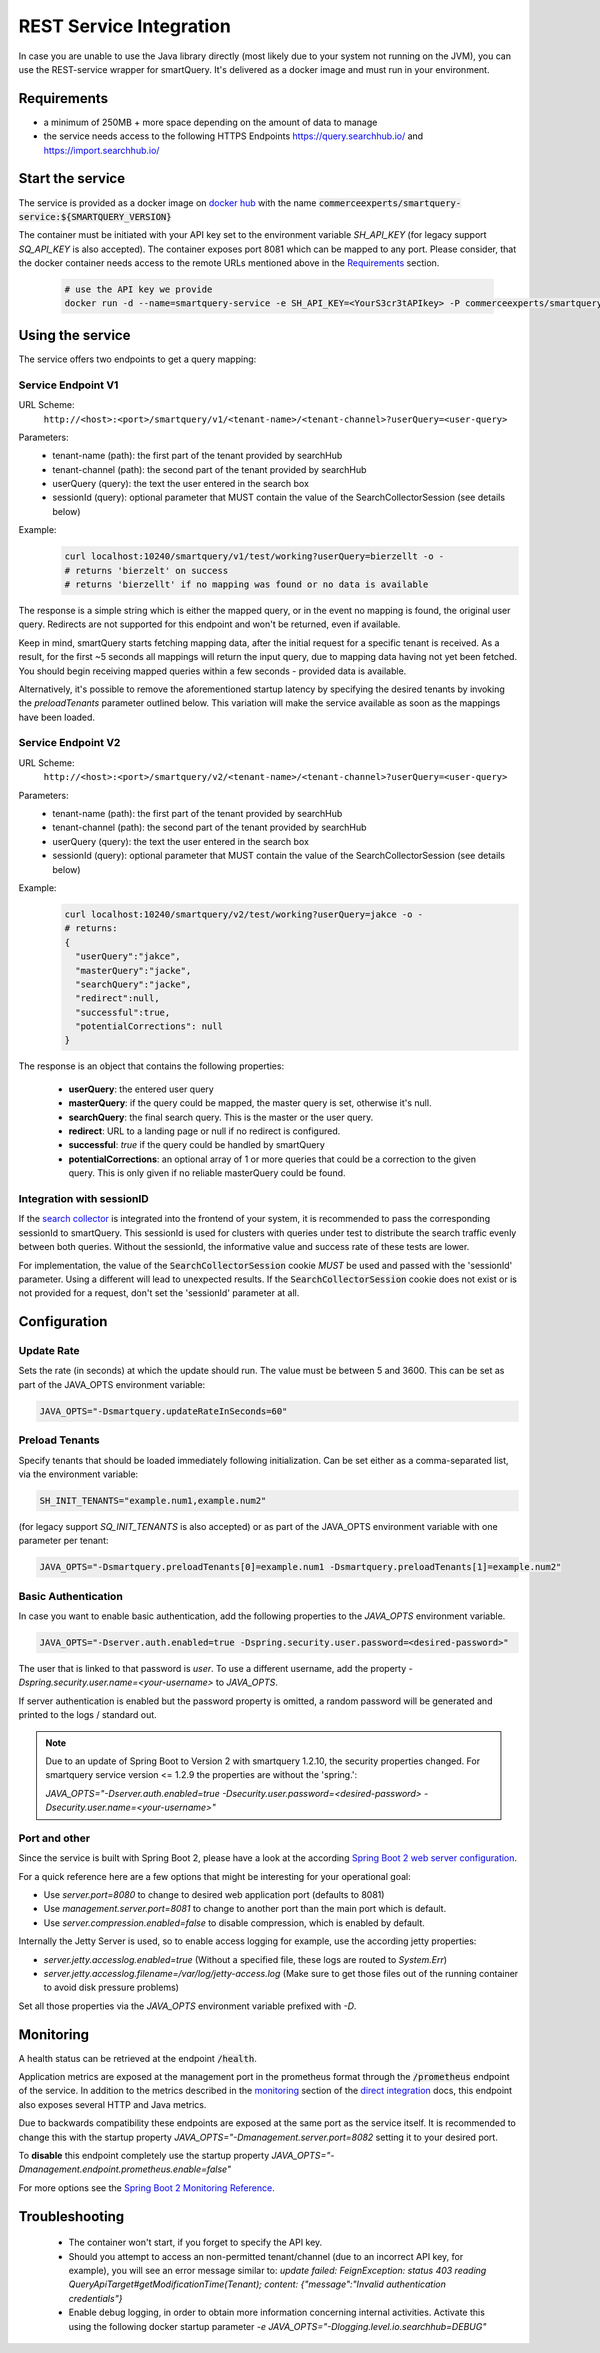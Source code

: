 REST Service Integration
========================

In case you are unable to use the Java library directly (most likely due to your system not running on the JVM), you can use the REST-service wrapper for smartQuery. It's delivered as a docker image and must run in your environment.

Requirements
------------

- a minimum of 250MB + more space depending on the amount of data to manage
- the service needs access to the following HTTPS Endpoints https://query.searchhub.io/ and https://import.searchhub.io/


Start the service
-----------------

The service is provided as a docker image on `docker hub`_ with the name :code:`commerceexperts/smartquery-service:${SMARTQUERY_VERSION}`
    
The container must be initiated with your API key set to the environment variable `SH_API_KEY` (for legacy support `SQ_API_KEY` is also accepted).
The container exposes port 8081 which can be mapped to any port. Please consider, that the docker container needs access to the remote URLs mentioned above in the Requirements_ section.

  .. code-block:: bash

    # use the API key we provide
    docker run -d --name=smartquery-service -e SH_API_KEY=<YourS3cr3tAPIkey> -P commerceexperts/smartquery-service:${SMARTQUERY_VERSION}

    
Using the service
-----------------

The service offers two endpoints to get a query mapping:

Service Endpoint V1
^^^^^^^^^^^^^^^^^^^

URL Scheme:
  ``http://<host>:<port>/smartquery/v1/<tenant-name>/<tenant-channel>?userQuery=<user-query>``

Parameters:
    - tenant-name (path): the first part of the tenant provided by searchHub
    - tenant-channel (path): the second part of the tenant provided by searchHub
    - userQuery (query): the text the user entered in the search box
    - sessionId (query): optional parameter that MUST contain the value of the SearchCollectorSession (see details below)

Example:
  .. code-block:: bash

     curl localhost:10240/smartquery/v1/test/working?userQuery=bierzellt -o -
     # returns 'bierzelt' on success
     # returns 'bierzellt' if no mapping was found or no data is available

The response is a simple string which is either the mapped query, or in the event no mapping is found, the original user query. Redirects are not supported for this endpoint and won't be returned, even if available.

Keep in mind, smartQuery starts fetching mapping data, after the initial request for a specific tenant is received. As a result, for the first ~5 seconds all mappings will return the input query, due to mapping data having not yet been fetched. You should begin receiving mapped queries within a few seconds - provided data is available.

Alternatively, it's possible to remove the aforementioned startup latency by specifying the desired tenants by invoking the `preloadTenants` parameter outlined below. This variation will make the service available as soon as the mappings have been loaded.


Service Endpoint V2
^^^^^^^^^^^^^^^^^^^

URL Scheme:
  ``http://<host>:<port>/smartquery/v2/<tenant-name>/<tenant-channel>?userQuery=<user-query>``

Parameters:
    - tenant-name (path): the first part of the tenant provided by searchHub
    - tenant-channel (path): the second part of the tenant provided by searchHub
    - userQuery (query): the text the user entered in the search box
    - sessionId (query): optional parameter that MUST contain the value of the SearchCollectorSession (see details below)

Example:
  .. code-block:: bash

     curl localhost:10240/smartquery/v2/test/working?userQuery=jakce -o -
     # returns: 
     {
       "userQuery":"jakce",
       "masterQuery":"jacke",
       "searchQuery":"jacke",
       "redirect":null,
       "successful":true,
       "potentialCorrections": null
     }

The response is an object that contains the following properties:

  - **userQuery**: the entered user query
  - **masterQuery**: if the query could be mapped, the master query is set, otherwise it's null.
  - **searchQuery**: the final search query. This is the master or the user query.
  - **redirect**: URL to a landing page or null if no redirect is configured.
  - **successful**: `true` if the query could be handled by smartQuery
  - **potentialCorrections**: an optional array of 1 or more queries that could be a correction to the given query. This is only given if no reliable masterQuery could be found.

Integration with sessionID
^^^^^^^^^^^^^^^^^^^^^^^^^^

If the `search collector`_ is integrated into the frontend of your system, it is recommended to pass the corresponding sessionId to smartQuery.
This sessionId is used for clusters with queries under test to distribute the search traffic evenly between both queries.
Without the sessionId, the informative value and success rate of these tests are lower.

For implementation, the value of the :code:`SearchCollectorSession` cookie *MUST* be used and passed with the 'sessionId' parameter. Using a different will lead to unexpected results.
If the :code:`SearchCollectorSession` cookie does not exist or is not provided for a request, don't set the 'sessionId' parameter at all.

Configuration
-------------

Update Rate
^^^^^^^^^^^

Sets the rate (in seconds) at which the update should run. The value must be between 5 and 3600.
This can be set as part of the JAVA_OPTS environment variable:

.. code-block:: bash

    JAVA_OPTS="-Dsmartquery.updateRateInSeconds=60"

    
Preload Tenants
^^^^^^^^^^^^^^^

Specify tenants that should be loaded immediately following initialization.
Can be set either as a comma-separated list, via the environment variable:

.. code-block:: bash

    SH_INIT_TENANTS="example.num1,example.num2"

(for legacy support `SQ_INIT_TENANTS` is also accepted)
or as part of the JAVA_OPTS environment variable with one parameter per tenant:

.. code-block:: bash

    JAVA_OPTS="-Dsmartquery.preloadTenants[0]=example.num1 -Dsmartquery.preloadTenants[1]=example.num2"


Basic Authentication
^^^^^^^^^^^^^^^^^^^^

In case you want to enable basic authentication, add the following properties to the `JAVA_OPTS` environment variable.

.. code-block:: bash

    JAVA_OPTS="-Dserver.auth.enabled=true -Dspring.security.user.password=<desired-password>"

The user that is linked to that password is `user`. To use a different username, add the property `-Dspring.security.user.name=<your-username>` to `JAVA_OPTS`.

If server authentication is enabled but the password property is omitted, a random password will be generated and printed to the logs / standard out.

.. note::
    Due to an update of Spring Boot to Version 2 with smartquery 1.2.10, the security properties changed.
    For smartquery service version <= 1.2.9 the properties are without the 'spring.':

    `JAVA_OPTS="-Dserver.auth.enabled=true -Dsecurity.user.password=<desired-password> -Dsecurity.user.name=<your-username>"`

Port and other 
^^^^^^^^^^^^^^

Since the service is built with Spring Boot 2, please have a look at the according `Spring Boot 2 web server configuration`_.

For a quick reference here are a few options that might be interesting for your operational goal:

- Use `server.port=8080` to change to desired web application port (defaults to 8081)
- Use `management.server.port=8081` to change to another port than the main port which is default.
- Use `server.compression.enabled=false` to disable compression, which is enabled by default.

Internally the Jetty Server is used, so to enable access logging for example, use the according jetty properties:

- `server.jetty.accesslog.enabled=true` (Without a specified file, these logs are routed to `System.Err`)
- `server.jetty.accesslog.filename=/var/log/jetty-access.log` (Make sure to get those files out of the running container to avoid disk pressure problems)

Set all those properties via the `JAVA_OPTS` environment variable prefixed with `-D`.


Monitoring
----------

A health status can be retrieved at the endpoint :code:`/health`.

Application metrics are exposed at the management port in the prometheus format through the :code:`/prometheus` endpoint of the service. In addition to the metrics described in the `monitoring`_ section of the `direct integration`_ docs, this endpoint also exposes several HTTP and Java metrics.

Due to backwards compatibility these endpoints are exposed at the same port as the service itself. It is recommended to change this with the startup property `JAVA_OPTS="-Dmanagement.server.port=8082` setting it to your desired port.

To **disable** this endpoint completely use the startup property `JAVA_OPTS="-Dmanagement.endpoint.prometheus.enable=false"`

For more options see the `Spring Boot 2 Monitoring Reference`_.


Troubleshooting
----------------

  - The container won't start, if you forget to specify the API key.
  - Should you attempt to access an non-permitted tenant/channel (due to an incorrect API key, for example), you will see an error message similar to: `update failed: FeignException: status 403 reading QueryApiTarget#getModificationTime(Tenant); content: {"message":"Invalid authentication credentials"}`
  - Enable debug logging, in order to obtain more information concerning internal activities. Activate this using the following docker startup parameter `-e JAVA_OPTS="-Dlogging.level.io.searchhub=DEBUG"`


.. _direct integration: direct-integration.html
.. _monitoring: direct-integration.html#monitoring
.. _docker hub: https://hub.docker.com/r/commerceexperts/smartquery-service/tags
.. _Spring Boot 2 Monitoring Reference: https://docs.spring.io/spring-boot/docs/2.1.17.RELEASE/reference/html/production-ready-monitoring.html
.. _Spring Boot 2 web server configuration: https://docs.spring.io/spring-boot/docs/2.1.17.RELEASE/reference/html/howto-embedded-web-servers.html#howto-change-the-http-port
.. _search collector: search-collector.html

